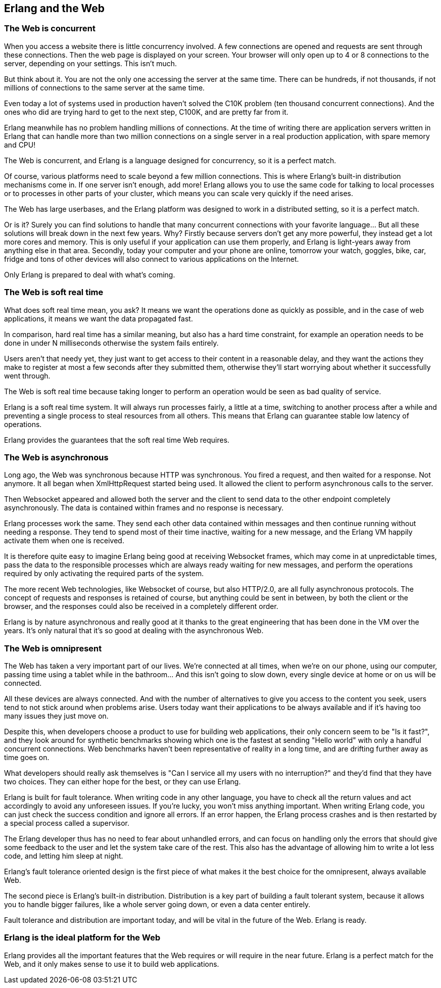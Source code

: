 [[erlang_web]]
== Erlang and the Web

=== The Web is concurrent

When you access a website there is little concurrency
involved. A few connections are opened and requests
are sent through these connections. Then the web page
is displayed on your screen. Your browser will only
open up to 4 or 8 connections to the server, depending
on your settings. This isn't much.

But think about it. You are not the only one accessing
the server at the same time. There can be hundreds, if
not thousands, if not millions of connections to the
same server at the same time.

Even today a lot of systems used in production haven't
solved the C10K problem (ten thousand concurrent connections).
And the ones who did are trying hard to get to the next
step, C100K, and are pretty far from it.

Erlang meanwhile has no problem handling millions of
connections. At the time of writing there are application
servers written in Erlang that can handle more than two
million connections on a single server in a real production
application, with spare memory and CPU!

The Web is concurrent, and Erlang is a language designed
for concurrency, so it is a perfect match.

Of course, various platforms need to scale beyond a few
million connections. This is where Erlang's built-in
distribution mechanisms come in. If one server isn't
enough, add more! Erlang allows you to use the same code
for talking to local processes or to processes in other
parts of your cluster, which means you can scale very
quickly if the need arises.

The Web has large userbases, and the Erlang platform was
designed to work in a distributed setting, so it is a
perfect match.

Or is it? Surely you can find solutions to handle that many
concurrent connections with your favorite language... But all
these solutions will break down in the next few years. Why?
Firstly because servers don't get any more powerful, they
instead get a lot more cores and memory. This is only useful
if your application can use them properly, and Erlang is
light-years away from anything else in that area. Secondly,
today your computer and your phone are online, tomorrow your
watch, goggles, bike, car, fridge and tons of other devices
will also connect to various applications on the Internet.

Only Erlang is prepared to deal with what's coming.

=== The Web is soft real time

What does soft real time mean, you ask? It means we want the
operations done as quickly as possible, and in the case of
web applications, it means we want the data propagated fast.

In comparison, hard real time has a similar meaning, but also
has a hard time constraint, for example an operation needs to
be done in under N milliseconds otherwise the system fails
entirely.

Users aren't that needy yet, they just want to get access
to their content in a reasonable delay, and they want the
actions they make to register at most a few seconds after
they submitted them, otherwise they'll start worrying about
whether it successfully went through.

The Web is soft real time because taking longer to perform an
operation would be seen as bad quality of service.

Erlang is a soft real time system. It will always run
processes fairly, a little at a time, switching to another
process after a while and preventing a single process to
steal resources from all others. This means that Erlang
can guarantee stable low latency of operations.

Erlang provides the guarantees that the soft real time Web
requires.

=== The Web is asynchronous

Long ago, the Web was synchronous because HTTP was synchronous.
You fired a request, and then waited for a response. Not anymore.
It all began when XmlHttpRequest started being used. It allowed
the client to perform asynchronous calls to the server.

Then Websocket appeared and allowed both the server and the client
to send data to the other endpoint completely asynchronously. The
data is contained within frames and no response is necessary.

Erlang processes work the same. They send each other data contained
within messages and then continue running without needing a response.
They tend to spend most of their time inactive, waiting for a new
message, and the Erlang VM happily activate them when one is received.

It is therefore quite easy to imagine Erlang being good at receiving
Websocket frames, which may come in at unpredictable times, pass the
data to the responsible processes which are always ready waiting for
new messages, and perform the operations required by only activating
the required parts of the system.

The more recent Web technologies, like Websocket of course, but also
HTTP/2.0, are all fully asynchronous protocols. The concept
of requests and responses is retained of course, but anything could
be sent in between, by both the client or the browser, and the
responses could also be received in a completely different order.

Erlang is by nature asynchronous and really good at it thanks to the
great engineering that has been done in the VM over the years. It's
only natural that it's so good at dealing with the asynchronous Web.

=== The Web is omnipresent

The Web has taken a very important part of our lives. We're
connected at all times, when we're on our phone, using our computer,
passing time using a tablet while in the bathroom... And this
isn't going to slow down, every single device at home or on us
will be connected.

All these devices are always connected. And with the number of
alternatives to give you access to the content you seek, users
tend to not stick around when problems arise. Users today want
their applications to be always available and if it's having
too many issues they just move on.

Despite this, when developers choose a product to use for building
web applications, their only concern seem to be "Is it fast?",
and they look around for synthetic benchmarks showing which one
is the fastest at sending "Hello world" with only a handful
concurrent connections. Web benchmarks haven't been representative
of reality in a long time, and are drifting further away as
time goes on.

What developers should really ask themselves is "Can I service
all my users with no interruption?" and they'd find that they have
two choices. They can either hope for the best, or they can use
Erlang.

Erlang is built for fault tolerance. When writing code in any other
language, you have to check all the return values and act accordingly
to avoid any unforeseen issues. If you're lucky, you won't miss
anything important. When writing Erlang code, you can just check
the success condition and ignore all errors. If an error happen,
the Erlang process crashes and is then restarted by a special
process called a supervisor.

The Erlang developer thus has no need to fear about unhandled
errors, and can focus on handling only the errors that should
give some feedback to the user and let the system take care of
the rest. This also has the advantage of allowing him to write
a lot less code, and letting him sleep at night.

Erlang's fault tolerance oriented design is the first piece of
what makes it the best choice for the omnipresent, always available
Web.

The second piece is Erlang's built-in distribution. Distribution
is a key part of building a fault tolerant system, because it
allows you to handle bigger failures, like a whole server going
down, or even a data center entirely.

Fault tolerance and distribution are important today, and will be
vital in the future of the Web. Erlang is ready.

=== Erlang is the ideal platform for the Web

Erlang provides all the important features that the Web requires
or will require in the near future. Erlang is a perfect match
for the Web, and it only makes sense to use it to build web
applications.
